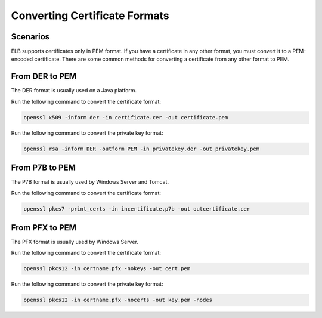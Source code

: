 Converting Certificate Formats
==============================

Scenarios
---------

ELB supports certificates only in PEM format. If you have a certificate in any other format, you must convert it to a PEM-encoded certificate. There are some common methods for converting a certificate from any other format to PEM.

From DER to PEM
---------------

The DER format is usually used on a Java platform.

Run the following command to convert the certificate format:

.. code::

   openssl x509 -inform der -in certificate.cer -out certificate.pem

Run the following command to convert the private key format:

.. code::

   openssl rsa -inform DER -outform PEM -in privatekey.der -out privatekey.pem

From P7B to PEM
---------------

The P7B format is usually used by Windows Server and Tomcat.

Run the following command to convert the certificate format:

.. code::

   openssl pkcs7 -print_certs -in incertificate.p7b -out outcertificate.cer

From PFX to PEM
---------------

The PFX format is usually used by Windows Server.

Run the following command to convert the certificate format:

.. code::

   openssl pkcs12 -in certname.pfx -nokeys -out cert.pem

Run the following command to convert the private key format:

.. code::

   openssl pkcs12 -in certname.pfx -nocerts -out key.pem -nodes
